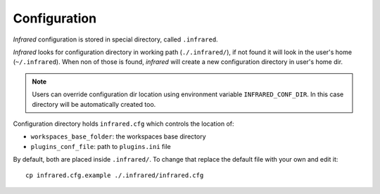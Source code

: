 Configuration
=============

`Infrared` configuration is stored in special directory, called ``.infrared``.

`Infrared` looks for configuration directory in working path (``./.infrared/``),
if not found it will look in the user's home (``~/.infrared``).
When non of those is found, `infrared` will create a new configuration directory in user's home dir.

.. note:: Users can override configuration dir location using environment variable
  ``INFRARED_CONF_DIR``. In this case directory will be automatically created too.

Configuration directory holds ``infrared.cfg`` which controls the location of:

* ``workspaces_base_folder``: the workspaces base directory
* ``plugins_conf_file``: path to ``plugins.ini`` file

By default, both are placed inside ``.infrared/``. To change that replace the default file with your own and edit it::

    cp infrared.cfg.example ./.infrared/infrared.cfg
